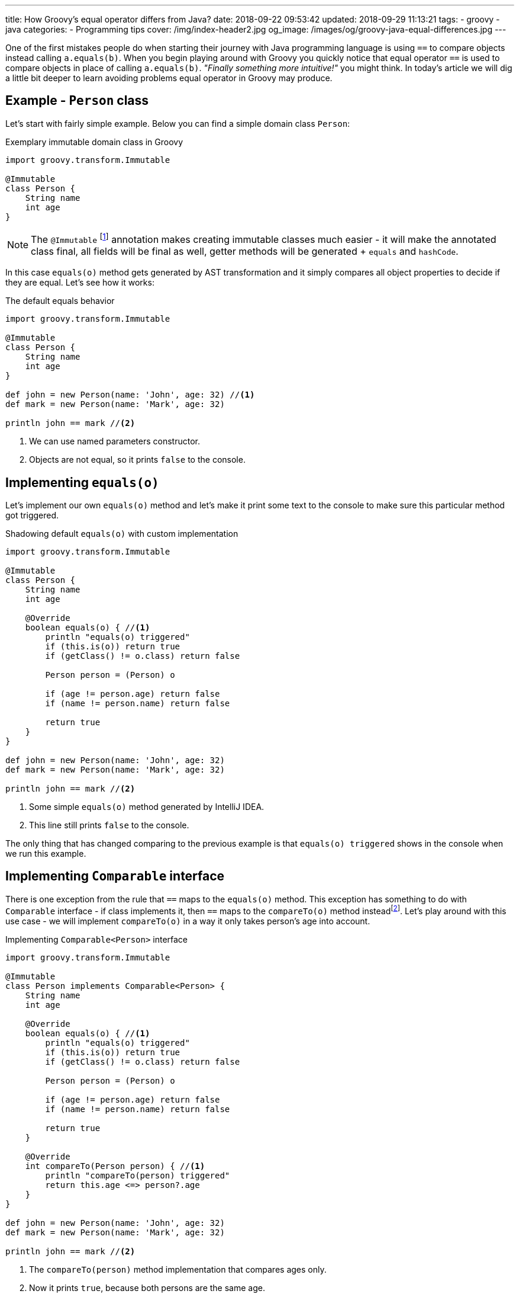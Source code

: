 ---
title: How Groovy's equal operator differs from Java?
date: 2018-09-22 09:53:42
updated: 2018-09-29 11:13:21
tags:
    - groovy
    - java
categories:
    - Programming tips
cover: /img/index-header2.jpg
og_image: /images/og/groovy-java-equal-differences.jpg
---

One of the first mistakes people do when starting their journey with Java programming language is
using `==` to compare objects instead calling `a.equals(b)`. When you begin playing around with Groovy
you quickly notice that equal operator `==` is used to compare objects in place of calling `a.equals(b)`.
_"Finally something more intuitive!"_ you might think. In today's article we will dig a little bit deeper
to learn avoiding problems equal operator in Groovy may produce.

++++
<!-- more -->
++++

== Example - `Person` class

Let's start with fairly simple example. Below you can find a simple domain class `Person`:

.Exemplary immutable domain class in Groovy
[source,groovy]
----
import groovy.transform.Immutable

@Immutable
class Person {
    String name
    int age
}
----

[NOTE]
The `@Immutable` footnote:[For more information about `@Immutable` transformation http://docs.groovy-lang.org/docs/latest/html/documentation/#xform-Immutable[check Groovy official documentation.]] annotation makes creating immutable classes much easier - it will make the annotated class final,
all fields will be final as well, getter methods will be generated + `equals` and `hashCode`.

In this case `equals(o)` method gets generated by AST transformation and it simply compares all object properties
to decide if they are equal. Let's see how it works:

.The default equals behavior
[source,groovy]
----
import groovy.transform.Immutable

@Immutable
class Person {
    String name
    int age
}

def john = new Person(name: 'John', age: 32) //<1>
def mark = new Person(name: 'Mark', age: 32)

println john == mark //<2>
----
<1> We can use named parameters constructor.
<2> Objects are not equal, so it prints `false` to the console.

== Implementing `equals(o)`

Let's implement our own `equals(o)` method and let's make it print some text to the console to make
sure this particular method got triggered.

.Shadowing default `equals(o)` with custom implementation
[source,groovy]
----
import groovy.transform.Immutable

@Immutable
class Person {
    String name
    int age

    @Override
    boolean equals(o) { //<1>
        println "equals(o) triggered"
        if (this.is(o)) return true
        if (getClass() != o.class) return false

        Person person = (Person) o

        if (age != person.age) return false
        if (name != person.name) return false

        return true
    }
}

def john = new Person(name: 'John', age: 32)
def mark = new Person(name: 'Mark', age: 32)

println john == mark //<2>
----
<1> Some simple `equals(o)` method generated by IntelliJ IDEA.
<2> This line still prints `false` to the console.

The only thing that has changed comparing to the previous example is that `equals(o) triggered`
shows in the console when we run this example.

== Implementing `Comparable` interface

There is one exception from the rule that `==` maps to the `equals(o)` method. This exception has
something to do with `Comparable` interface - if class implements it, then `==` maps to the `compareTo(o)`
method insteadfootnote:[http://docs.groovy-lang.org/docs/latest/html/documentation/#_behaviour_of_code_code].
Let's play around with this use case - we will implement `compareTo(o)` in a way it only takes person's
age into account.

.Implementing `Comparable<Person>` interface
[source,groovy]
----
import groovy.transform.Immutable

@Immutable
class Person implements Comparable<Person> {
    String name
    int age

    @Override
    boolean equals(o) { //<1>
        println "equals(o) triggered"
        if (this.is(o)) return true
        if (getClass() != o.class) return false

        Person person = (Person) o

        if (age != person.age) return false
        if (name != person.name) return false

        return true
    }

    @Override
    int compareTo(Person person) { //<1>
        println "compareTo(person) triggered"
        return this.age <=> person?.age
    }
}

def john = new Person(name: 'John', age: 32)
def mark = new Person(name: 'Mark', age: 32)

println john == mark //<2>
----
<1> The `compareTo(person)` method implementation that compares ages only.
<2> Now it prints `true`, because both persons are the same age.

When we run this example we will also see that only `compareTo(person) triggered`

== `a.is(b)` as an equivalent of Java's `==`

If you need to compare objects reference you will have to use Groovy's `a.is(b)` method which
translates to the same thing that Java's `==` does.

.Comparing objects reference with `a.is(b)` method
[source,groovy]
----
import groovy.transform.Immutable

@Immutable
class Person {
    String name
    int age
}

def john = new Person(name: 'John', age: 32)
def mark = new Person(name: 'Mark', age: 32)
def johnCopy = john

println john.is(mark) //<1>
println johnCopy.is(john) //<2>
----
<1> Prints `false`.
<2> Prints `true`.

== Using `Comparable` between incompatible types

There is one use case when implementing `Comparable` interface makes equals operator return `false` for
every comparison. It happens if you implement `Comparable` interface with incompatible type (the type
that has nothing to do with the class we implement `Comparable` for). I know mentioning such use
case may sound bizarre to you, however https://stackoverflow.com/q/50988701/2194470[there are some people who actually tried doing it]
and were surprised it didn't work as they could expect. It's hard to come up with some logical example, but let's
say we have a class `Profession` and each `Person` has a profession - in this case for some reason we want
to compare persons with professions and return `true` if given person has the profession and `false` otherwise.

.Incorrect usage of `Comparable` interface
[source,groovy]
----
import groovy.transform.Immutable

@Immutable
class Profession implements Comparable<Profession> {
    static Profession DEVELOPER = new Profession(name: 'Software Developer')

    String name

    @Override
    int compareTo(Profession profession) {
        return this.name <=> profession.name
    }
}

@Immutable
class Person implements Comparable<Profession> {
    String name
    int age
    Profession profession

    @Override
    boolean equals(o) {
        println "equals(o) triggered"
        if (this.is(o)) return true
        if (getClass() != o.class) return false

        Person person = (Person) o

        if (age != person.age) return false
        if (name != person.name) return false
        if (profession != person.profession) return false

        return true
    }

    @Override
    int compareTo(Profession profession) {
        println "compareTo(profession) triggered"
        return this.profession <=> profession
    }
}

def john = new Person(name: 'John', age: 32, profession: Profession.DEVELOPER)

println john == Profession.DEVELOPER //<1>
----
<1> What do you think - does it print `true` or `false`?

The above example compiles and runs without any issue. If we implemented it that way and we expect
that `john == Profession.DEVELOPER` evaluates to `true`, we will be surprised. If we run it we will
notice that `compareTo(profession) triggered` is not printed to the console, neither the
`equals(o) triggered`. What is printed to the console is `false`. If none of these two methods
got triggered, then how does Groovy decided that `john` is not equal `Profession.DEVELOPER`?

The answer to this question can be found in understanding how Groovy executes `a.compareTo(b)` method.
If `compareTo` gets executed between two different types, Groovy uses
https://github.com/apache/groovy/blob/master/src/main/java/org/codehaus/groovy/runtime/typehandling/DefaultTypeTransformation.java#L543[`DefaultTypeTransformation.compareTo(left, right)`]
method that tries to cast both sides to a common type so it can perform `compareTo` between them. Otherwise
it simply returns `-1` and that's it.

== Special use case: comparing object references

There is one special use case where Groovy `==` operator behaves exactly the same as Java - it happens when you
compare `object1 == object1`. How is this possible? You have to understand that Groovy translates `left == right` to
something like this:

.Java representation of Groovy `==` operator
[source,groovy]
----
ScriptBytecodeAdapter.compareEqual(left, right)
----

If we take a quick look at the https://github.com/apache/groovy/blob/GROOVY_2_4_X/src/main/org/codehaus/groovy/runtime/ScriptBytecodeAdapter.java#L685[source code of this method]
we will notice that in the first line it does:

[source,java]
----
if (left==right) return true;
----

It means that in case of comparing a references to the same object, Groovy does not trigger `equals(o)` or `compareTo(o)`
methods, but it simply returns `true`, similarly to what Java does in such case.

[NOTE]
I have provided even more detailed explanation of this use case https://stackoverflow.com/q/52555849/2194470[in the following Stack Overflow answer].

== Conclusion

I hope you have learned something interesting from this article. Let's sum it up with the following:

* Use `==` to compare objects, but be aware what might happen under the hood.
* You can always call `a.equals(b)` or `a.compareTo(b)` directly if you don't want to Groovy decide for you which method should be executed.
* If you want to compare object `a` with wide variety of different types, implement `Comparable<Object>` (or simply `Comparable` with any generic type)
and make all casts between types implicit.
* If you read this article up to this point - thank you very much! Don't hesitate to leave a comment and tell others what is your favorite Groovy feature.

See you next time.